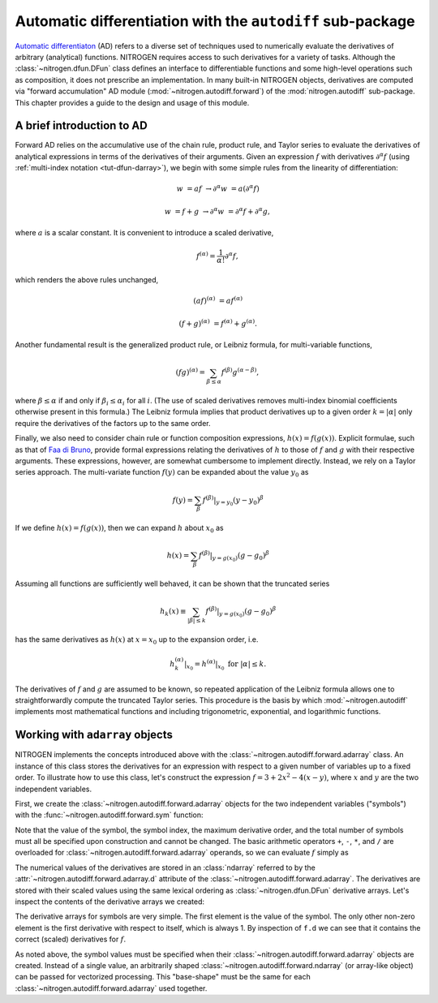 ..  _tut-autodiff:

Automatic differentiation with the ``autodiff`` sub-package
===========================================================

`Automatic differentiaton <https://en.wikipedia.org/wiki/Automatic_differentiation>`_
(AD) refers to a diverse set of techniques used to numerically evaluate the 
derivatives of arbitrary (analytical) functions. NITROGEN requires access 
to such derivatives for a variety of tasks. Although the :class:`~nitrogen.dfun.DFun`
class defines an interface to differentiable functions and some high-level
operations such as composition, it does not prescribe an implementation.
In many built-in NITROGEN objects, derivatives are computed via "forward
accumulation" AD module (:mod:`~nitrogen.autodiff.forward`) of the 
:mod:`nitrogen.autodiff` sub-package. This chapter provides a guide to 
the design and usage of this module.

A brief introduction to AD
--------------------------

Forward AD relies on the accumulative use of the chain rule, product rule, and
Taylor series to evaluate the derivatives of analytical expressions in terms of the
derivatives of their arguments. Given an expression :math:`f` with 
derivatives :math:`\partial^\alpha f` (using :ref:`multi-index notation <tut-dfun-darray>`),
we begin with some simple rules from the linearity of differentiation:

..  math::

    w &= af &\rightarrow \partial^\alpha w &= a \left(\partial^\alpha f\right)
    
    w &= f + g &\rightarrow \partial^\alpha w &= \partial^\alpha f + \partial^\alpha g,

where :math:`a` is a scalar constant. It is convenient to introduce a scaled
derivative,

..  math::

    f^{(\alpha)} = \frac{1}{\alpha !} \partial^\alpha f,
    
which renders the above rules unchanged,

..  math::

    (af)^{(\alpha)}&= a  f^{(\alpha)}
    
    (f + g)^{(\alpha)} &= f^{(\alpha)} + g^{(\alpha)}.
    
Another fundamental result is the generalized product rule, or Leibniz
formula, for multi-variable functions,

..  math::

    (fg)^{(\alpha)} = \sum_{\beta \leq \alpha} f^{(\beta)} g^{(\alpha-\beta)},
    
where :math:`\beta \leq \alpha` if and only if :math:`\beta_i \leq \alpha_i`
for all :math:`i`. (The use of scaled derivatives removes multi-index
binomial coefficients otherwise present in this formula.) The Leibniz formula 
implies that product derivatives up to a given order :math:`k = \vert \alpha \vert`
only require the derivatives of the factors up to the same order.

Finally, we also need to consider chain rule or function composition expressions,
:math:`h(x) = f(g(x))`. Explicit formulae, such as that of
`Faa di Bruno <https://en.wikipedia.org/wiki/Fa%C3%A0_di_Bruno%27s_formula>`_,
provide formal expressions relating the derivatives of :math:`h` to those of
:math:`f` and :math:`g` with their respective arguments. These
expressions, however, are somewhat cumbersome to implement directly. Instead,
we rely on a Taylor series approach. The multi-variate function :math:`f(y)`
can be expanded about the value :math:`y_0` as 

..  math::

    f(y) = \sum_\beta f^{(\beta)} \vert_{y=y_0} (y - y_0)^\beta 

If we define :math:`h(x) = f(g(x))`, then we can expand :math:`h` about
:math:`x_0` as 

..  math::

    h(x) = \sum_\beta f^{(\beta)} \vert_{y=g(x_0)} (g - g_0)^\beta 
    
Assuming all functions are sufficiently well behaved, it can be shown that
the truncated series

..  math::

    h_k(x) \equiv \sum_{\vert \beta \vert \leq k} f^{(\beta)} \vert_{y=g(x_0)} (g - g_0)^\beta 
    
has the same derivatives as :math:`h(x)` at :math:`x = x_0` up to the expansion order, i.e.

..  math::
    h_k^{(\alpha)} \vert_{x_0} = h^{(\alpha)} \vert_{x_0} \text{ for } \vert \alpha \vert \leq k.
    
The derivatives of :math:`f` and :math:`g` are assumed to be known, so repeated application
of the Leibniz formula allows one to straightforwardly compute the truncated Taylor series.
This procedure is the basis by which :mod:`~nitrogen.autodiff` implements most 
mathematical functions and including trigonometric, exponential, and logarithmic functions.

Working with ``adarray`` objects
--------------------------------

NITROGEN implements the concepts introduced above with the :class:`~nitrogen.autodiff.forward.adarray`
class. An instance of this class stores the derivatives for an expression with 
respect to a given number of variables up to a fixed order. To illustrate how to 
use this class, let's construct the expression :math:`f = 3 + 2 x^2 - 4(x-y)`,
where :math:`x` and :math:`y` are the two independent variables. 

First, we create the :class:`~nitrogen.autodiff.forward.adarray` objects for the 
two independent variables ("symbols") with the :func:`~nitrogen.autodiff.forward.sym` 
function:

..  doctest:: example-adf-1

    >>> import nitrogen.autodiff.forward as adf
    >>> x = adf.sym(1.0, 0, 3, 2) # x <-- 1.0
    >>> y = adf.sym(2.5, 1, 3, 2) # y <-- 2.5

Note that the value of the symbol, the symbol index, the maximum derivative 
order, and the total number of symbols must all be specified upon construction and 
cannot be changed. The basic arithmetic operators ``+``, ``-``, ``*``, and ``/``
are overloaded for :class:`~nitrogen.autodiff.forward.adarray` operands, so 
we can evaluate :math:`f` simply as

..  doctest:: example-adf-1

    >>> f = 3 + 2 * x * x - 4 * (x - y)
   
The numerical values of the derivatives are stored in an 
:class:`ndarray` referred to by the 
:attr:`~nitrogen.autodiff.forward.adarray.d` attribute of the
:class:`~nitrogen.autodiff.forward.adarray`. The derivatives are stored with 
their scaled values using the same lexical ordering as :class:`~nitrogen.dfun.DFun`
derivative arrays. Let's inspect the contents of the derivative arrays we created:

..  doctest:: example-adf-1

    >>> x.d
    array([1., 1., 0., 0., 0., 0., 0., 0., 0., 0.])
    >>> y.d 
    array([2.5, 0. , 1. , 0. , 0. , 0. , 0. , 0. , 0. , 0. ])
    >>> f.d 
    array([11.,  0.,  4.,  2.,  0.,  0.,  0.,  0.,  0.,  0.])
    
The derivative arrays for symbols are very simple. The first element is the 
value of the symbol. The only other non-zero element is the first derivative 
with respect to itself, which is always 1. By inspection of ``f.d`` we can see
that it contains the correct (scaled) derivatives for :math:`f`.

As noted above, the symbol values must be specified when their
:class:`~nitrogen.autodiff.forward.adarray` objects are created. Instead of
a single value, an arbitrarily shaped :class:`~nitrogen.autodiff.forward.ndarray`
(or array-like object) can be passed for vectorized processing. This
"base-shape" must be the same for each :class:`~nitrogen.autodiff.forward.adarray`
used together.

..  doctest:: example-adf-1

    >>> x = adf.sym(np.linspace(0,1,5), 0, 3, 2) # x <-- [0, 0.25, 0.50, 0.75, 1.0]
    >>> y = adf.sym(np.linspace(0,2,5), 1, 3, 2) # y <-- [0, 0.5,  1.0,  1.5,  2.0]
    >>> x.d # shape = (nd,) + base_shape
    array([[0.  , 0.25, 0.5 , 0.75, 1.  ],
           [1.  , 1.  , 1.  , 1.  , 1.  ],
           [0.  , 0.  , 0.  , 0.  , 0.  ],
           [0.  , 0.  , 0.  , 0.  , 0.  ],
           [0.  , 0.  , 0.  , 0.  , 0.  ],
           [0.  , 0.  , 0.  , 0.  , 0.  ],
           [0.  , 0.  , 0.  , 0.  , 0.  ],
           [0.  , 0.  , 0.  , 0.  , 0.  ],
           [0.  , 0.  , 0.  , 0.  , 0.  ],
           [0.  , 0.  , 0.  , 0.  , 0.  ]])
    >>> g = x*x*y*y
    >>> g.d
    array([[0.      , 0.015625, 0.25    , 1.265625, 4.      ],
           [0.      , 0.125   , 1.      , 3.375   , 8.      ],
           [0.      , 0.0625  , 0.5     , 1.6875  , 4.      ],
           [0.      , 0.25    , 1.      , 2.25    , 4.      ],
           [0.      , 0.5     , 2.      , 4.5     , 8.      ],
           [0.      , 0.0625  , 0.25    , 0.5625  , 1.      ],
           [0.      , 0.      , 0.      , 0.      , 0.      ],
           [0.      , 1.      , 2.      , 3.      , 4.      ],
           [0.      , 0.5     , 1.      , 1.5     , 2.      ],
           [0.      , 0.      , 0.      , 0.      , 0.      ]])

